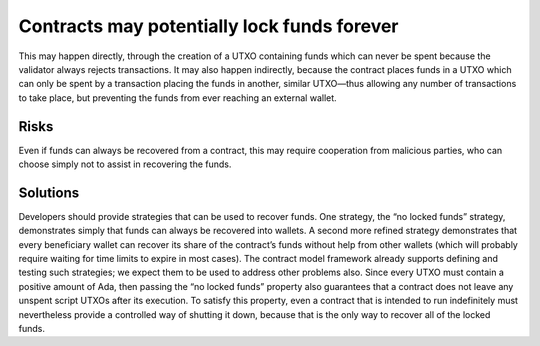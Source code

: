 Contracts may potentially lock funds forever
============================================

This may happen directly, through the creation of a UTXO containing funds which can never be spent because the validator always rejects transactions. It may also happen indirectly, because the contract places funds in a UTXO which can only be spent by a transaction placing the funds in another, similar UTXO—thus allowing any number of transactions to take place, but preventing the funds from ever reaching an external wallet.

Risks
~~~~~

Even if funds can always be recovered from a contract, this may require cooperation from malicious parties, who can choose simply not to assist in recovering the funds.

Solutions
~~~~~~~~~

Developers should provide strategies that can be used to recover funds. One strategy, the “no locked funds” strategy, demonstrates simply that funds can always be recovered into wallets. A second more refined strategy demonstrates that every beneficiary wallet can recover its share of the contract’s funds without help from other wallets (which will probably require waiting for time limits to expire in most cases). The contract model framework already supports defining and testing such strategies; we expect them to be used to address other problems also. Since every UTXO must contain a positive amount of Ada, then passing the “no locked funds” property also guarantees that a contract does not leave any unspent script UTXOs after its execution. To satisfy this property, even a contract that is intended to run indefinitely must nevertheless provide a controlled way of shutting it down, because that is the only way to recover all of the locked funds.

